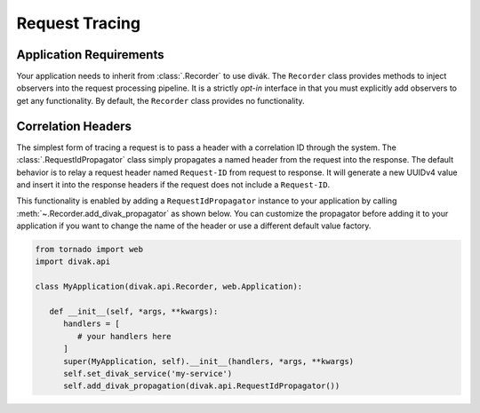 ===============
Request Tracing
===============

.. :py:currentmodule:: divak.api

Application Requirements
========================
Your application needs to inherit from :class:`.Recorder` to use divák.
The ``Recorder`` class provides methods to inject observers into the request
processing pipeline.  It is a strictly *opt-in* interface in that you must
explicitly add observers to get any functionality.  By default, the
``Recorder`` class provides no functionality.

Correlation Headers
===================
The simplest form of tracing a request is to pass a header with a correlation
ID through the system.  The :class:`.RequestIdPropagator` class simply
propagates a named header from the request into the response.  The default
behavior is to relay a request header named ``Request-ID`` from request to
response.  It will generate a new UUIDv4 value and insert it into the response
headers if the request does not include a ``Request-ID``.

This functionality is enabled by adding a ``RequestIdPropagator`` instance to
your application by calling :meth:`~.Recorder.add_divak_propagator` as shown
below.  You can customize the propagator before adding it to your application
if you want to change the name of the header or use a different default value
factory.

.. code-block:: python

   from tornado import web
   import divak.api

   class MyApplication(divak.api.Recorder, web.Application):

      def __init__(self, *args, **kwargs):
         handlers = [
            # your handlers here
         ]
         super(MyApplication, self).__init__(handlers, *args, **kwargs)
         self.set_divak_service('my-service')
         self.add_divak_propagation(divak.api.RequestIdPropagator())
